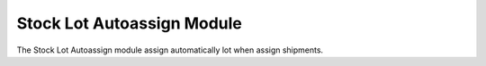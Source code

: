 Stock Lot Autoassign Module
###########################

The Stock Lot Autoassign module assign automatically lot when assign shipments.
